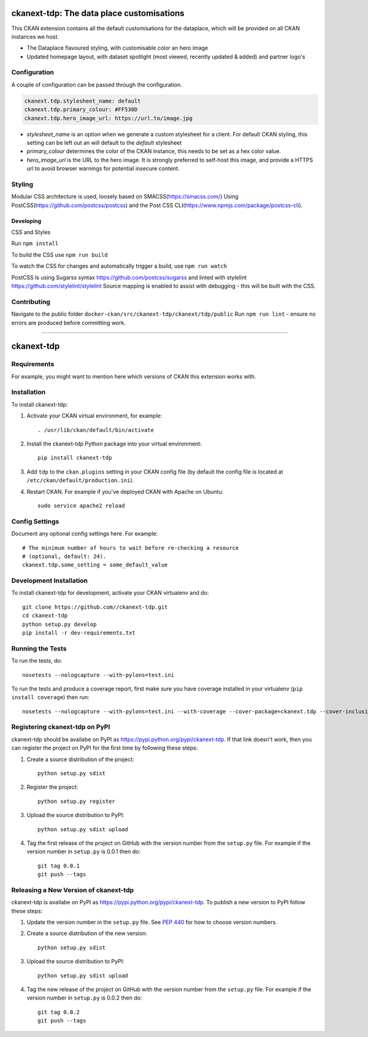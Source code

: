 ==========================================
ckanext-tdp: The data place customisations
==========================================
This CKAN extension contains all the default customisations for the dataplace,
which will be provided on all CKAN instances we host.

* The Dataplace flavoured styling, with customisable color an hero image
* Updated homepage layout, with dataset spotlight (most viewed, recently 
  updated & added) and partner logo's

-------------
Configuration
-------------
A couple of configuration can be passed through the configuration.

.. code::

  ckanext.tdp.stylesheet_name: default
  ckanext.tdp.primary_colour: #FF530D
  ckanext.tdp.hero_image_url: https://url.to/image.jpg

* `stylesheet_name` is an option when we generate a custom stylesheet for
  a client. For default CKAN styling, this setting can be left out an will
  default to the `default` stylesheet
* `primary_colour` determines the color of the CKAN instance, this needs to be
  set as a hex color value.
* `hero_image_url` is the URL to the hero image. It is strongly preferred to
  self-host this image, and provide a HTTPS url to avoid browser warnings for
  potential insecure content.

------------
Styling
------------

Modular CSS architecture is used, loosely based on SMACSS(https://smacss.com/)
Using PostCSS(https://github.com/postcss/postcss) and the Post CSS CLI(https://www.npmjs.com/package/postcss-cli).

~~~~~~~~~~
Developing
~~~~~~~~~~

CSS and Styles

Run ``npm install``

To build the CSS use ``npm run build``

To watch the CSS for changes and automatically trigger a build, use ``npm run watch``

PostCSS Is using Sugarss syntax https://github.com/postcss/sugarss and linted with stylelint https://github.com/stylelint/stylelint
Source mapping is enabled to assist with debugging - this will be built with the CSS.

------------
Contributing
------------

Navigate to the public folder ``docker-ckan/src/ckanext-tdp/ckanext/tdp/public``
Run ``npm run lint`` - ensure no errors are produced before committing work.

---------

.. You should enable this project on travis-ci.org and coveralls.io to make
   these badges work. The necessary Travis and Coverage config files have been
   generated for you.

.. image:: https://travis-ci.org//ckanext-tdp.svg?branch=master
    :target: https://travis-ci.org//ckanext-tdp

.. image:: https://coveralls.io/repos//ckanext-tdp/badge.svg
  :target: https://coveralls.io/r//ckanext-tdp

.. image:: https://pypip.in/download/ckanext-tdp/badge.svg
    :target: https://pypi.python.org/pypi//ckanext-tdp/
    :alt: Downloads

.. image:: https://pypip.in/version/ckanext-tdp/badge.svg
    :target: https://pypi.python.org/pypi/ckanext-tdp/
    :alt: Latest Version

.. image:: https://pypip.in/py_versions/ckanext-tdp/badge.svg
    :target: https://pypi.python.org/pypi/ckanext-tdp/
    :alt: Supported Python versions

.. image:: https://pypip.in/status/ckanext-tdp/badge.svg
    :target: https://pypi.python.org/pypi/ckanext-tdp/
    :alt: Development Status

.. image:: https://pypip.in/license/ckanext-tdp/badge.svg
    :target: https://pypi.python.org/pypi/ckanext-tdp/
    :alt: License

=============
ckanext-tdp
=============

.. Put a description of your extension here:
   What does it do? What features does it have?
   Consider including some screenshots or embedding a video!


------------
Requirements
------------

For example, you might want to mention here which versions of CKAN this
extension works with.


------------
Installation
------------

.. Add any additional install steps to the list below.
   For example installing any non-Python dependencies or adding any required
   config settings.

To install ckanext-tdp:

1. Activate your CKAN virtual environment, for example::

     . /usr/lib/ckan/default/bin/activate

2. Install the ckanext-tdp Python package into your virtual environment::

     pip install ckanext-tdp

3. Add ``tdp`` to the ``ckan.plugins`` setting in your CKAN
   config file (by default the config file is located at
   ``/etc/ckan/default/production.ini``).

4. Restart CKAN. For example if you've deployed CKAN with Apache on Ubuntu::

     sudo service apache2 reload


---------------
Config Settings
---------------

Document any optional config settings here. For example::

    # The minimum number of hours to wait before re-checking a resource
    # (optional, default: 24).
    ckanext.tdp.some_setting = some_default_value


------------------------
Development Installation
------------------------

To install ckanext-tdp for development, activate your CKAN virtualenv and
do::

    git clone https://github.com//ckanext-tdp.git
    cd ckanext-tdp
    python setup.py develop
    pip install -r dev-requirements.txt


-----------------
Running the Tests
-----------------

To run the tests, do::

    nosetests --nologcapture --with-pylons=test.ini

To run the tests and produce a coverage report, first make sure you have
coverage installed in your virtualenv (``pip install coverage``) then run::

    nosetests --nologcapture --with-pylons=test.ini --with-coverage --cover-package=ckanext.tdp --cover-inclusive --cover-erase --cover-tests


---------------------------------
Registering ckanext-tdp on PyPI
---------------------------------

ckanext-tdp should be availabe on PyPI as
https://pypi.python.org/pypi/ckanext-tdp. If that link doesn't work, then
you can register the project on PyPI for the first time by following these
steps:

1. Create a source distribution of the project::

     python setup.py sdist

2. Register the project::

     python setup.py register

3. Upload the source distribution to PyPI::

     python setup.py sdist upload

4. Tag the first release of the project on GitHub with the version number from
   the ``setup.py`` file. For example if the version number in ``setup.py`` is
   0.0.1 then do::

       git tag 0.0.1
       git push --tags


----------------------------------------
Releasing a New Version of ckanext-tdp
----------------------------------------

ckanext-tdp is availabe on PyPI as https://pypi.python.org/pypi/ckanext-tdp.
To publish a new version to PyPI follow these steps:

1. Update the version number in the ``setup.py`` file.
   See `PEP 440 <http://legacy.python.org/dev/peps/pep-0440/#public-version-identifiers>`_
   for how to choose version numbers.

2. Create a source distribution of the new version::

     python setup.py sdist

3. Upload the source distribution to PyPI::

     python setup.py sdist upload

4. Tag the new release of the project on GitHub with the version number from
   the ``setup.py`` file. For example if the version number in ``setup.py`` is
   0.0.2 then do::

       git tag 0.0.2
       git push --tags
